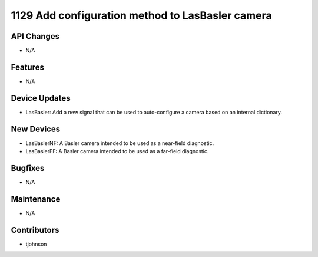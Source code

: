 1129 Add configuration method to LasBasler camera
#################

API Changes
-----------
- N/A

Features
--------
- N/A

Device Updates
--------------
- LasBasler: Add a new signal that can be used to auto-configure a camera based on an internal dictionary.

New Devices
-----------
- LasBaslerNF: A Basler camera intended to be used as a near-field diagnostic.
- LasBaslerFF: A Basler camera intended to be used as a far-field diagnostic.

Bugfixes
--------
- N/A

Maintenance
-----------
- N/A

Contributors
------------
- tjohnson
